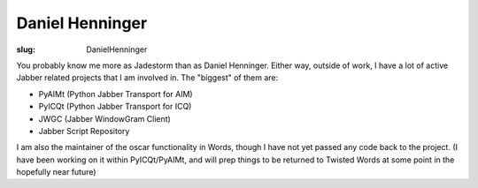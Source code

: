 Daniel Henninger
################

:slug: DanielHenninger

You probably know me more as Jadestorm than as Daniel Henninger.  Either way, outside of work, I have a lot of active Jabber related projects that I am involved in.  The "biggest" of them are:

* PyAIMt (Python Jabber Transport for AIM)

* PyICQt (Python Jabber Transport for ICQ)

* JWGC (Jabber WindowGram Client)

* Jabber Script Repository

I am also the maintainer of the oscar functionality in Words, though I have not yet passed any code back to the project.  (I have been working on it within PyICQt/PyAIMt, and will prep things to be returned to Twisted Words at some point in the hopefully near future)
